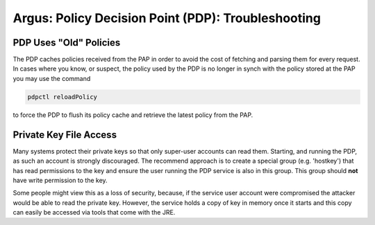 .. _argus_pdp_troubleshooting:

Argus: Policy Decision Point (PDP): Troubleshooting
===================================================

PDP Uses "Old" Policies
-----------------------

The PDP caches policies received from the PAP in order to avoid the cost
of fetching and parsing them for every request. In cases where you know,
or suspect, the policy used by the PDP is no longer in synch with the
policy stored at the PAP you may use the command

.. code-block:: bash

   pdpctl reloadPolicy

to force the PDP to flush its policy cache and retrieve the latest
policy from the PAP.

Private Key File Access
-----------------------

Many systems protect their private keys so that only super-user accounts
can read them. Starting, and running the PDP, as such an account is
strongly discouraged. The recommend approach is to create a special
group (e.g. 'hostkey') that has read permissions to the key and ensure
the user running the PDP service is also in this group. This group
should **not** have write permission to the key.

Some people might view this as a loss of security, because, if the
service user account were compromised the attacker would be able to read
the private key. However, the service holds a copy of key in memory once
it starts and this copy can easily be accessed via tools that come with
the JRE.
